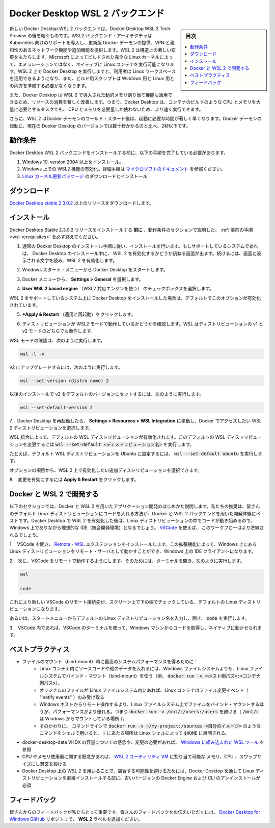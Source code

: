 .. -*- coding: utf-8 -*-
.. URL: https://docs.docker.com/docker-for-windows/wsl/
   doc version: 19.03
      https://github.com/docker/docker.github.io/blob/master/docker-for-windows/wsl.md
.. check date: 2020/06/12
.. Commits on May 14, 2020 8e8fbded0ef1d8e4546388079e99c9b07558ed19
.. -----------------------------------------------------------------------------

.. Docker Desktop WSL 2 backend

.. _docker-desktop-wsl-2-backend:

=======================================
Docker Desktop WSL 2 バックエンド
=======================================

.. sidebar:: 目次

   .. contents::
       :depth: 3
       :local:

.. Windows Subsystem for Linux (WSL) 2 introduces a significant architectural change as it is a full Linux kernel built by Microsoft, allowing Linux containers to run natively without emulation. With Docker Desktop running on WSL 2, users can leverage Linux workspaces and avoid having to maintain both Linux and Windows build scripts. In addition, WSL 2 provides improvements to file system sharing, boot time, and allows access to some cool new features for Docker Desktop users.

新しい Docker Desktop  WSL 2 バックエンドは、Docker Desktop  WSL 2 Tech Preview の後を継ぐものです。WSL2 バックエンド・アーキテクチャは Kubernetes 向けのサポートを導入し、更新版 Docker デーモンの提供、VPN と親和性のあるネットワーク機能や追加機能を提供します。WSL 2 は構造上の著しい変更をもたらします。Microsoft によってビルドされた完全な Linux カーネルによって、エミュレーションではなく、ネイティブに Linux コンテナを実行可能になります。WSL 2 上で Docker Desktop を実行しますと、利用者は Linux ワークスペースを活用できるようになり、また、ビルド用スクリプトは Windows 用と Linux 用との両方を準備する必要がなくなります。

.. Docker Desktop uses the dynamic memory allocation feature in WSL 2 to greatly improve the resource consumption. This means, Docker Desktop only uses the required amount of CPU and memory resources it needs, while enabling CPU and memory-intensive tasks such as building a container to run much faster.

また、Docker Desktop は WSL 2 で導入された動的メモリ割り当て機能も活用できるため、リソースの消費を著しく改善します。つまり、Docker Desktop は、コンテナのビルドのような CPU とメモリを大量に必要とするタスクでも、 CPU とメモリを必要量しか使わないため、より速く実行できます。

.. Additionally, with WSL 2, the time required to start a Docker daemon after a cold start is significantly faster. It takes less than 10 seconds to start the Docker daemon when compared to almost a minute in the previous version of Docker Desktop.

さらに、WSL 2 はDocker デーモンのコールド・スタート後は、起動に必要な時間が著しく早くなります。Docker デーモンの起動に、現在の Docker Desktop のバージョンでは数十秒かかるのと比べ、2秒以下です。

.. Prerequisites

.. _wsl-rerequisites:

動作条件
==============================

.. Before you install the Docker Desktop WSL 2 backend, you must complete the following steps:

Docker Desktop  WSL 2 バックエンドをインストールする前に、以下の手順を完了している必要があります。

..    Install Windows 10, version 2004 or higher.
    Enable WSL 2 feature on Windows. For detailed instructions, refer to the Microsoft documentation.
    Download and install the Linux kernel update package.

1. Windows 10, version 2004 以上をインストール。
2. Windows 上での WSL2 機能の有効化。詳細手順は `マイクロソフトのドキュメント <https://docs.microsoft.com/ja-jp/windows/wsl/wsl2-install>`_ を参照ください。
3. `Linux カーネル更新パッケージ <https://docs.microsoft.com/windows/wsl/wsl2-kernel>`_ のダウンロードとインストール

.. Download

.. _wsl-download:

ダウンロード
==============================

.. Download Docker Desktop Stable 2.3.0.2 or a later release.

`Docker Desktop stable 2.3.0.2 <https://hub.docker.com/editions/community/docker-ce-desktop-windows/>`_ 以上のリリースをダウンロードします。


.. Install

.. _wls-install:

インストール
==============================

.. Ensure you have completed the steps described in the Prerequisites section before installing the Docker Desktop Stable 2.3.0.2 release.

Docker Desktop Stable 2.3.0.2 リリースをインストールする **前に** 、動作条件のセクションで説明した、 :ref:`事前の手順 <wsl-rerequisites>` を必ず終えてください。

..    Follow the usual installation instructions to install Docker Desktop. If you are running a supported system, Docker Desktop prompts you to enable WSL 2 during installation. Read the information displayed on the screen and enable WSL 2 to continue.

1. 通常の Docker Desktop のインストール手順に従い、インストールを行います。もしサポートしているシステムであれば、 Docker Desktop のインストール中に、 WSL 2 を有効化するかどうか訊ねる画面が出ます。続けるには、画面に表示される文字を読み、WSL 2 を有効化します。

..    Start Docker Desktop from the Windows Start menu.

2. Windows スタート・メニューから Docker Desktop をスタートします。

..    From the Docker menu, select Settings > General.

3. Docker メニューから、 **Settings > General** を選択します。

..    Enable WSL 2

..    Select the Use WSL 2 based engine check box.

4.  **User WSL 2 based engine** （WSL2 対応エンジンを使う） のチェックボックスを選択します。

..    If you have installed Docker Desktop on a system that supports WSL 2, this option will be enabled by default.

WSL 2 をサポートしているシステム上に Docker Desktop をインストールした場合は、デフォルトでこのオプションが有効化されています。

..    Click Apply & Restart.

5.  ***Apply & Restart** （適用と再起動）をクリックします。

..    Ensure the distribution runs in WSL 2 mode. WSL can run distributions in both v1 or v2 mode.

6. ディストリビューションが WSL2 モードで動作しているかどうかを確認します。WSL はディストリビューションの v1 と v2 モードのどちらでも動作します。

..    To check the WSL mode, run

WSL モードの確認は、次のように実行します。

.. code-block:: bash

   wsl -l -v

..    To upgrade your existing Linux distro to v2, run:

v2 にアップグレードするには、次のように実行します。

.. code-block:: bash

   wsl --set-version (distro name) 2

..    To set v2 as the default version for future installations, run:

以後のインストールで v2 をデフォルトのバージョンにセットするには、次のように実行します。

.. code-block:: bash

   wsl --set-default-version 2

..    When Docker Desktop restarts, go to Settings > Resources > WSL Integration.

7.　Docker Desktop を再起動したら、 **Settings > Resources > WSL Integration** に移動し、Docker でアクセスしたい WSL 2 ディストリビューションを選択します。

..    WSL Integration will be enabled on your default WSL distribution. To change your default WSL distro, run wsl --set-default <distro name>.

WSL 統合によって、デフォルトの WSL ディストリビューションが有効化されます。このデフォルトの WSL ディストリビューションを変更するには :code:`wsl --set-default <ディストリビューション名>` を実行します。

..    For example, to set Ubuntu as your default WSL distro, run wsl --set-default ubuntu.

たとえば、デフォルト WSL ディストリビューションを Ubuntu に設定するには、 :code:`wsl --set-default ubuntu` を実行します。

..    Optionally, select any additional distributions you would like to enable WSL 2 on.

オプションの項目から、WSL 2 上で有効化したい追加ディストリビューションを選択できます。

..    WSL 2 Choose Linux distro

..    Click Apply & Restart.

8.　変更を有効にするには **Apply & Restart** をクリックします。


.. Develop with Docker and WSL 2

.. _develop-with-docker-and-wsl-2:

Docker と WSL 2 で開発する
========================================

.. The following section describes how to start developing your applications using Docker and WSL 2. We recommend that you have your code in your default Linux distribution for the best development experience using Docker and WSL 2. After you have enabled WSL 2 on Docker Desktop, you can start working with your code inside the Linux distro and ideally with your IDE still in Windows. This workflow can be pretty straightforward if you are using VSCode.

以下のセクションでは、Docker と WSL 2 を用いたアプリケーション開発のはじめかた説明します。私たちの推奨は、皆さんのデフォルト Linux ディストリビューションにコードを入れる方法が、Docker と WSL 2 バックエンドを用いた開発体験にベストです。Docker Desktop で WSL 2 を有効化した後は、Linux ディストリビューションの中でコードが動き始めるので、Windows 上でありながら理想的な IDE（統合開発環境）となるでしょう。 `VSCode <https://code.visualstudio.com/download>`_ を使えば、 このワークフローはより洗練されるでしょう。

..    Open VSCode and install the Remote - WSL extension. This extension allows you to work with a remote server in the Linux distro and your IDE client still on Windows.

1.　VSCode を開き、 `Remote - WSL <https://marketplace.visualstudio.com/items?itemName=ms-vscode-remote.remote-wsl>`_ エクステンションをインストールします。この拡張機能によって、Windows 上にある Linux ディストリビューションをリモート・サーバとして動かすことができ、Windows 上の IDE クライアントになります。

..    Now, you can start working in VSCode remotely. To do this, open your terminal and type:

2.　次に、VSCode をリモートで動作するようにします。そのためには、ターミナルを開き、次のように実行します。

.. code-block:: bash

   wsl
   
   code .

..    This opens a new VSCode connected remotely to your default Linux distro which you can check in the bottom corner of the screen.

これにより新しい VSCode のリモート接続先が、スクリーン上で下の端でチェックしている、デフォルトの Linux ディストリビューションになります。

..    Alternatively, you can type the name of your default Linux distro in your Start menu, open it, and then run code .

あるいは、スタートメニューからデフォルトの Linux ディストリビューション名を入力し、開き、 :code:`code` を実行します。

..    When you are in VSCode, you can use the terminal in VSCode to pull your code and start working natively from your Windows machine.

3.　VSCode 内であれば、VSCode のターミナルを使って、Windows マシンからコードを取得し、ネイティブに動かせられます。

.. Best practices

.. _wsl-bestpractices:

ベストプラクティス
====================

..     To get the best out of the file system performance when bind-mounting files:
        Store source code and other data that is bind-mounted into Linux containers (i.e., with docker run -v <host-path>:<container-path>) in the Linux filesystem, rather than the Windows filesystem.
        Linux containers only receive file change events (“inotify events”) if the original files are stored in the Linux filesystem.
        Performance is much higher when files are bind-mounted from the Linux filesystem, rather than remoted from the Windows host. Therefore avoid docker run -v /mnt/c/users:/users (where /mnt/c is mounted from Windows).
        Instead, from a Linux shell use a command like docker run -v ~/my-project:/sources <my-image> where ~ is expanded by the Linux shell to $HOME.
    If you have concerns about the size of the docker-desktop-data VHDX, or need to change it, take a look at the WSL tooling built into Windows.
    If you have concerns about CPU or memory usage, you can configure limits on the memory, CPU, Swap size allocated to the WSL 2 utility VM.
    To avoid any potential conflicts with using WSL 2 on Docker Desktop, you must uninstall any previous versions of Docker Engine and CLI installed directly through Linux distributions before installing Docker Desktop.

* ファイルのマウント（bind-mount）時に最高のシステムパフォーマンスを得るために：
   * Linux コンテナ内にソースコードや他のデータを入れるには、Windows ファイルシステムよりも、Linux ファイルシステムでバインド・マウント（bind-mount）を使う（例、 :code:`docker run -v <ホスト側パス>:<コンテナ側パス>`）。
   * オリジナルのファイルが Linux ファイルシステム内にあれば、Linux コンテナはファイル変更イベント（ "inotify events" ）のみ受け取る
   * Windows ホストからリモート操作するより、Linux ファイルシステム上でファイルをバインド・マウントするほうが、パフォーマンスがより優れる。つまり :code:`docker run -v /mnt/c/users:/users` を避ける（ :code:`/mnt/c` は Windows からマウントしている場所 ）。
   * そのかわりに、 コマンドラインで :code:`docker run -v ~/my-project:/sources <自分のイメージ>` のようなコマンドをシェルで用いると、 :code:`~` にあたる場所は Linux シェルによって :code:`$HOME` に展開される。
* docker-desktop-data VHDX の容量についての懸念や、変更の必要があれば、 `Windows に組み込まれた WSL ツール <https://docs.microsoft.com/ja-jp/windows/wsl/compare-versions#understanding-wsl-2-uses-a-vhd-and-what-to-do-if-you-reach-its-max-size>`_ を参照
* CPU やメモリ使用量に関する懸念があれば、 `WSL 2 ユーティリティ VM <https://docs.microsoft.com/ja-jp/windows/wsl/release-notes#build-18945>`_ に割り当て可能な メモリ、CPU 、スワップサイズにし慧玄を設ける
* Docker Desktop 上の WSL 2 を用いることで、競合する可能性を避けるためには、Docker Desktop を通して Linux ディストリビューションを直接インストールする前に、古いバージョンの Docker Engine および CLI のアンインストールが必須

.. Feedback

.. _wsl-feedback:

フィードバック
==============================

.. Your feedback is very important to us. Please let us know your feedback by creating an issue in the Docker Desktop for Windows GitHub repository and adding the WSL 2 label.

皆さんからのフィードバックが私たちとって重要です。皆さんのフィードバックをお伝えいただくには、 `Docker Desktop for Windows GitHub <https://github.com/docker/for-win/issues>`_ リポジトリで、 **WSL 2** ラベルを追加ください。

.. seealso::

   Docker Desktop WSL 2 backend
      https://docs.docker.com/docker-for-windows/wsl/
